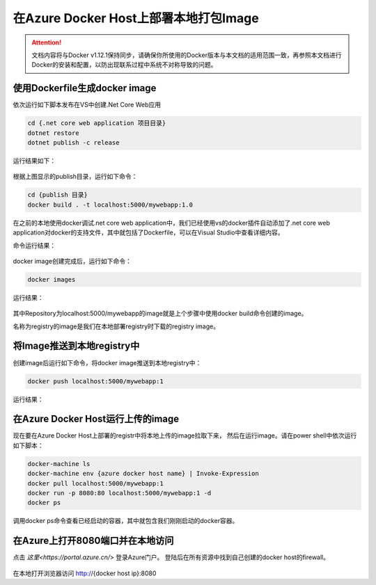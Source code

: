 在Azure Docker Host上部署本地打包Image
--------------------------------------------------------------

.. attention::
    
    文档内容将与Docker v1.12.1保持同步，请确保你所使用的Docker版本与本文档的适用范围一致，再参照本文档进行Docker的安装和配置，以防出现联系过程中系统不对称导致的问题。


使用Dockerfile生成docker image
~~~~~~~~~~~~~~~~~~~~~~~~~~~~~~~~

依次运行如下脚本发布在VS中创建.Net Core Web应用

.. code-block:: text

    cd {.net core web application 项目目录}
    dotnet restore
    dotnet publish -c release


运行结果如下：

.. figure:: images/dot-net-core-publish.png


根据上图显示的publish目录，运行如下命令：

.. code-block:: text

    cd {publish 目录}
    docker build . -t localhost:5000/mywebapp:1.0


在之前的本地使用docker调试.net core web application中，我们已经使用vs的docker插件自动添加了.net core web application对docker的支持文件，其中就包括了Dockerfile，可以在Visual Studio中查看详细内容。

命令运行结果：

.. figure:: images/docker-build-image.png


docker image创建完成后，运行如下命令：

.. code-block:: text

    docker images


运行结果：

.. figure:: images/docker-images.png


其中Repository为localhost:5000/mywebapp的image就是上个步骤中使用docker build命令创建的image。

名称为registry的image是我们在本地部署registry时下载的registry image。

将Image推送到本地registry中
~~~~~~~~~~~~~~~~~~~~~~~~~~~~~~~~

创建image后运行如下命令，将docker image推送到本地registry中：

.. code-block:: text

    docker push localhost:5000/mywebapp:1


运行结果：

.. figure:: images/docker-push-result.png


在Azure Docker Host运行上传的image
~~~~~~~~~~~~~~~~~~~~~~~~~~~~~~~~~~~~~~~~~~~~~~~~

现在要在Azure Docker Host上部署的registr中将本地上传的image拉取下来， 然后在运行image。请在power shell中依次运行如下脚本：

.. code-block:: text

    docker-machine ls
    docker-machine env {azure docker host name} | Invoke-Expression 
    docker pull localhost:5000/mywebapp:1
    docker run -p 8080:80 localhost:5000/mywebapp:1 -d
    docker ps


调用docker ps命令查看已经启动的容器，其中就包含我们刚刚启动的docker容器。

.. figure:: images/docker-ps.png


在Azure上打开8080端口并在本地访问
~~~~~~~~~~~~~~~~~~~~~~~~~~~~~~~~~~~~~~~~~~~~~~~~

点击 `这里<https://portal.azure.cn/>` 登录Azure门户。 登陆后在所有资源中找到自己创建的docker host的firewall。

.. figure:: images/azure-docker-host-firewall.png


.. figure:: images/azure-docker-host-add-inbound.png


在本地打开浏览器访问 http://{docker host ip}:8080










